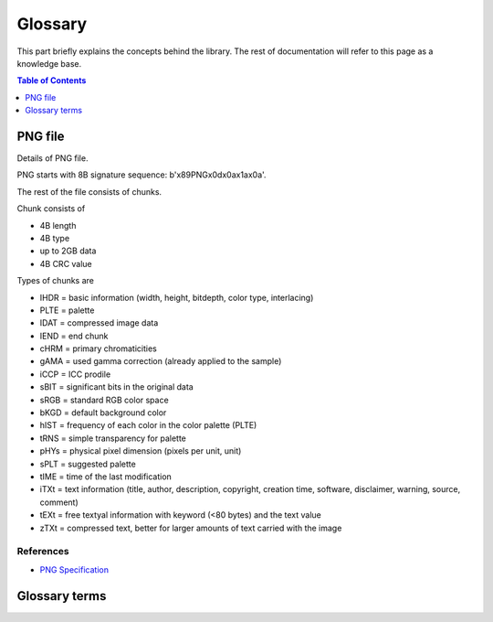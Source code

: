 Glossary
===================================

This part briefly explains the concepts behind the library.
The rest of documentation will refer to this page as a knowledge base.

.. contents:: Table of Contents
   :local:
   :depth: 1

PNG file
--------

Details of PNG file.

PNG starts with 8B signature sequence: b'\x89PNG\x0d\x0a\x1a\x0a'.

The rest of the file consists of chunks.

Chunk consists of

* 4B length
* 4B type
* up to 2GB data
* 4B CRC value

Types of chunks are

* IHDR = basic information (width, height, bitdepth, color type, interlacing)
* PLTE = palette
* IDAT = compressed image data
* IEND = end chunk

* cHRM = primary chromaticities
* gAMA = used gamma correction (already applied to the sample)
* iCCP = ICC prodile
* sBIT = significant bits in the original data
* sRGB = standard RGB color space
* bKGD = default background color
* hIST = frequency of each color in the color palette (PLTE)
* tRNS = simple transparency for palette
* pHYs = physical pixel dimension (pixels per unit, unit)
* sPLT = suggested palette
* tIME = time of the last modification
* iTXt = text information (title, author, description, copyright, creation time, software, disclaimer, warning, source, comment)
* tEXt = free textyal information with keyword (<80 bytes) and the text value
* zTXt = compressed text, better for larger amounts of text carried with the image


References
""""""""""

* `PNG Specification <http://www.libpng.org/pub/png/spec/1.2/>`_


Glossary terms
--------------

.. glossary::

    PNG
        Portable Network Graphics
